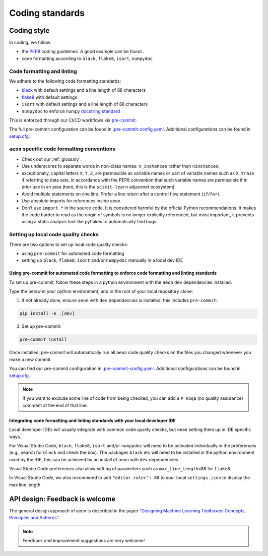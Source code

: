 .. _coding_standards:

================
Coding standards
================


Coding style
============

In coding, we follow:

*  the `PEP8 <https://pep8.org/>`__ coding guidelines. A good example can be found .

* code formatting according to ``black``, ``flake8``, ``isort``, ``numpydoc``

Code formatting and linting
---------------------------

We adhere to the following code formatting standards:

* `black <https://black.readthedocs.io/en/stable/>`__ with default settings and a line length of 88 characters

* `flake8 <https://flake8.pycqa.org/en/latest/>`__ with default settings

* ``isort`` with default settings and a line length of 88 characters

* ``numpydoc`` to enforce numpy `docstring standard <https://numpydoc.readthedocs.io/en/latest/format.html#docstring-standard>`_

This is enforced through our CI/CD workflows via `pre-commit <https://pre-commit.com/>`_.

The full pre-commit configuration can be found in
`.pre-commit-config.yaml <https://github.com/aeon-toolkit/aeon/blob/main/.pre-commit-config.yaml>`_.
Additional configurations can be found in
`setup.cfg <https://github.com/aeon-toolkit/aeon/blob/main/setup.cfg>`_.

``aeon`` specific code formatting conventions
-----------------------------------------------

-  Check out our :ref:`glossary`.
-  Use underscores to separate words in non-class names: ``n_instances``
   rather than ``ninstances``.
-  exceptionally, capital letters ``X``, ``Y``, ``Z``, are permissible as variable names
   or part of variable names such as ``X_train`` if referring to data sets, in accordance
   with the PEP8 convention that such variable names are permissible if in prior use in an area
   (here, this is the ``scikit-learn`` adjacenet ecosystem)
-  Avoid multiple statements on one line. Prefer a line return after a
   control flow statement (``if``/``for``).
-  Use absolute imports for references inside aeon.
-  Don’t use ``import *`` in the source code. It is considered
   harmful by the official Python recommendations. It makes the code
   harder to read as the origin of symbols is no longer explicitly
   referenced, but most important, it prevents using a static analysis
   tool like pyflakes to automatically find bugs.

Setting up local code quality checks
------------------------------------

There are two options to set up local code quality checks:

* using ``pre-commit`` for automated code formatting
* setting up ``black``, ``flake8``, ``isort`` and/or ``numpydoc`` manually in a local dev IDE

Using pre-commit for automated code formatting to enforce code formatting and linting standards
^^^^^^^^^^^^^^^^

To set up pre-commit, follow these steps in a python environment
with the ``aeon`` ``dev`` dependencies installed.

Type the below in your python environment, and in the root of your local repository clone:

1. If not already done, ensure ``aeon`` with ``dev`` dependencies is installed, this includes ``pre-commit``:

.. code:: bash

   pip install -e .[dev]

2. Set up pre-commit:

.. code:: bash

   pre-commit install

Once installed, pre-commit will automatically run all ``aeon`` code quality
checks on the files you changed whenever you make a new commit.

You can find our pre-commit configuration in
`.pre-commit-config.yaml <https://github.com/aeon-toolkit/aeon/blob/main/.pre-commit-config.yaml>`_.
Additional configurations can be found in
`setup.cfg <https://github.com/aeon-toolkit/aeon/blob/main/setup.cfg>`_.

.. note::
   If you want to exclude some line of code from being checked, you can add a ``# noqa`` (no quality assurance) comment at the end of that line.

Integrating code formatting and linting standards with your local developer IDE
^^^^^^^^^^^^^^^^^^^^^^^^^^^^^^^^^^^^^^^^^

Local developer IDEs will usually integrate with common code quality checks, but need setting them up in IDE specific ways.

For Visual Studio Code, ``black``, ``flake8``, ``isort`` and/or ``numpydoc`` will need to be activated individually in the preferences
(e.g., search for ``black`` and check the box). The packages ``black`` etc will need to be installed in the python environment used by the IDE,
this can be achieved by an install of ``aeon`` with ``dev`` dependencies.

Visual Studio Code preferences also allow setting of parameters such as ``max_line_length=88`` for ``flake8``.

In Visual Studio Code, we also recommend to add ``"editor.ruler": 88`` to your local ``settings.json`` to display the max line length.

API design: Feedback is welcome
============

The general design approach of aeon is described in the
paper `“Designing Machine Learning Toolboxes: Concepts, Principles and
Patterns” <https://arxiv.org/abs/2101.04938>`__.

.. note::

   Feedback and improvement suggestions are very welcome!
